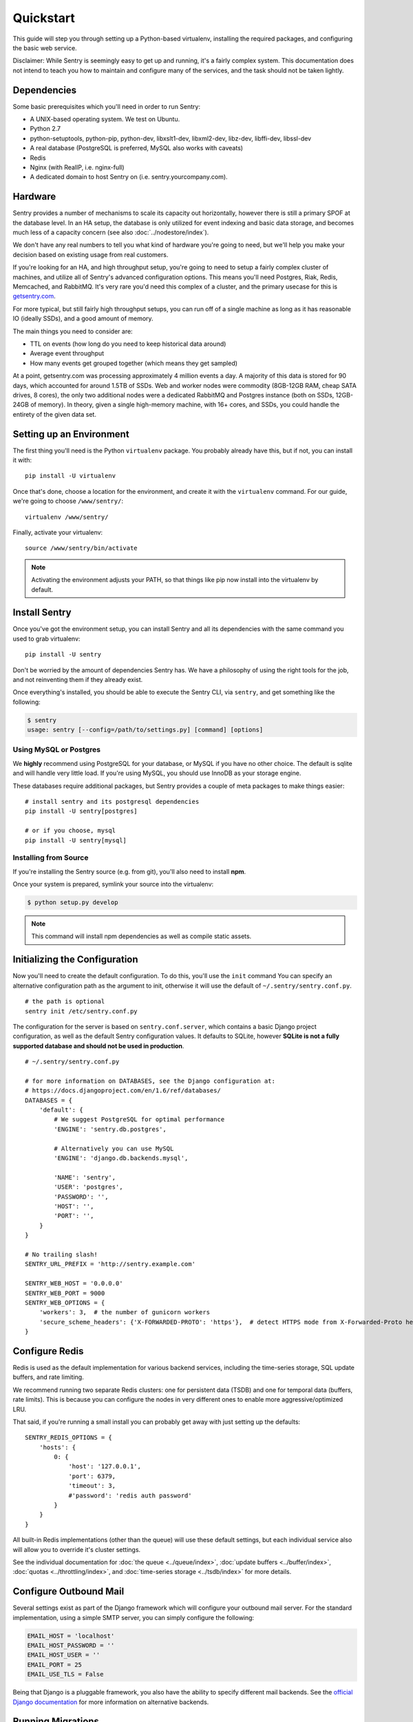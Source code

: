 Quickstart
==========

This guide will step you through setting up a Python-based virtualenv, installing the required packages,
and configuring the basic web service.

Disclaimer: While Sentry is seemingly easy to get up and running, it's a fairly complex system. This documentation does not intend to teach you how to maintain and configure many of the services, and the task should not be taken lightly.

Dependencies
------------

Some basic prerequisites which you'll need in order to run Sentry:

* A UNIX-based operating system. We test on Ubuntu.
* Python 2.7
* python-setuptools, python-pip, python-dev, libxslt1-dev, libxml2-dev, libz-dev, libffi-dev, libssl-dev
* A real database (PostgreSQL is preferred, MySQL also works with caveats)
* Redis
* Nginx (with RealIP, i.e. nginx-full)
* A dedicated domain to host Sentry on (i.e. sentry.yourcompany.com).

Hardware
--------

Sentry provides a number of mechanisms to scale its capacity out horizontally, however there is still a primary
SPOF at the database level. In an HA setup, the database is only utilized for event indexing and basic data
storage, and becomes much less of a capacity concern (see also :doc:`../nodestore/index`).

We don't have any real numbers to tell you what kind of hardware you're going to need, but we'll help you make
your decision based on existing usage from real customers.

If you're looking for an HA, and high throughput setup, you're going to need to setup a fairly complex cluster
of machines, and utilize all of Sentry's advanced configuration options. This means you'll need Postgres, Riak,
Redis, Memcached, and RabbitMQ. It's very rare you'd need this complex of a cluster, and the primary usecase for
this is `getsentry.com <https://getsentry.com/>`_.

For more typical, but still fairly high throughput setups, you can run off of a single machine as long as it has
reasonable IO (ideally SSDs), and a good amount of memory.

The main things you need to consider are:

- TTL on events (how long do you need to keep historical data around)
- Average event throughput
- How many events get grouped together (which means they get sampled)

At a point, getsentry.com was processing approximately 4 million events a day. A majority of this data is stored
for 90 days, which accounted for around 1.5TB of SSDs. Web and worker nodes were commodity (8GB-12GB RAM, cheap
SATA drives, 8 cores), the only two additional nodes were a dedicated RabbitMQ and Postgres instance (both on SSDs,
12GB-24GB of memory). In theory, given a single high-memory machine, with 16+ cores, and SSDs, you could handle
the entirety of the given data set.

Setting up an Environment
-------------------------

The first thing you'll need is the Python ``virtualenv`` package. You probably already
have this, but if not, you can install it with::

  pip install -U virtualenv

Once that's done, choose a location for the environment, and create it with the ``virtualenv``
command. For our guide, we're going to choose ``/www/sentry/``::

  virtualenv /www/sentry/

Finally, activate your virtualenv::

  source /www/sentry/bin/activate

.. note:: Activating the environment adjusts your PATH, so that things like pip now
          install into the virtualenv by default.

Install Sentry
--------------

Once you've got the environment setup, you can install Sentry and all its dependencies with
the same command you used to grab virtualenv::

  pip install -U sentry

Don't be worried by the amount of dependencies Sentry has. We have a philosophy of using the right tools for
the job, and not reinventing them if they already exist.

Once everything's installed, you should be able to execute the Sentry CLI, via ``sentry``, and get something
like the following:

.. code-block:: bash

  $ sentry
  usage: sentry [--config=/path/to/settings.py] [command] [options]


Using MySQL or Postgres
~~~~~~~~~~~~~~~~~~~~~~~

We **highly** recommend using PostgreSQL for your database, or MySQL if you have no other choice. The default
is sqlite and will handle very little load. If you're using MySQL, you should use InnoDB as your storage engine.

These databases require additional packages, but Sentry provides a couple of meta packages to make things easier:

::

  # install sentry and its postgresql dependencies
  pip install -U sentry[postgres]

  # or if you choose, mysql
  pip install -U sentry[mysql]


Installing from Source
~~~~~~~~~~~~~~~~~~~~~~

If you're installing the Sentry source (e.g. from git), you'll also need to install **npm**.

Once your system is prepared, symlink your source into the virtualenv:

.. code-block:: bash

  $ python setup.py develop

.. Note:: This command will install npm dependencies as well as compile static assets.


Initializing the Configuration
------------------------------

Now you'll need to create the default configuration. To do this, you'll use the ``init`` command
You can specify an alternative configuration path as the argument to init, otherwise it will use
the default of ``~/.sentry/sentry.conf.py``.

::

    # the path is optional
    sentry init /etc/sentry.conf.py

The configuration for the server is based on ``sentry.conf.server``, which contains a basic Django project
configuration, as well as the default Sentry configuration values. It defaults to SQLite, however **SQLite
is not a fully supported database and should not be used in production**.

::

    # ~/.sentry/sentry.conf.py

    # for more information on DATABASES, see the Django configuration at:
    # https://docs.djangoproject.com/en/1.6/ref/databases/
    DATABASES = {
        'default': {
            # We suggest PostgreSQL for optimal performance
            'ENGINE': 'sentry.db.postgres',

            # Alternatively you can use MySQL
            'ENGINE': 'django.db.backends.mysql',

            'NAME': 'sentry',
            'USER': 'postgres',
            'PASSWORD': '',
            'HOST': '',
            'PORT': '',
        }
    }

    # No trailing slash!
    SENTRY_URL_PREFIX = 'http://sentry.example.com'

    SENTRY_WEB_HOST = '0.0.0.0'
    SENTRY_WEB_PORT = 9000
    SENTRY_WEB_OPTIONS = {
        'workers': 3,  # the number of gunicorn workers
        'secure_scheme_headers': {'X-FORWARDED-PROTO': 'https'},  # detect HTTPS mode from X-Forwarded-Proto header
    }


Configure Redis
---------------

Redis is used as the default implementation for various backend services, including the time-series
storage, SQL update buffers, and rate limiting.

We recommend running two separate Redis clusters: one for persistent data (TSDB) and one for temporal
data (buffers, rate limits). This is because you can configure the nodes in very different ones to
enable more aggressive/optimized LRU.

That said, if you're running a small install you can probably get away with just setting up the defaults:

::

    SENTRY_REDIS_OPTIONS = {
        'hosts': {
            0: {
                'host': '127.0.0.1',
                'port': 6379,
                'timeout': 3,
                #'password': 'redis auth password'
            }
        }
    }

All built-in Redis implementations (other than the queue) will use these default settings, but each
individual service also will allow you to override it's cluster settings.

See the individual documentation for :doc:`the queue <../queue/index>`, :doc:`update buffers <../buffer/index>`,
:doc:`quotas <../throttling/index>`, and :doc:`time-series storage <../tsdb/index>` for more details.

Configure Outbound Mail
-----------------------

Several settings exist as part of the Django framework which will configure your outbound mail server. For the
standard implementation, using a simple SMTP server, you can simply configure the following:

.. code-block:: python

    EMAIL_HOST = 'localhost'
    EMAIL_HOST_PASSWORD = ''
    EMAIL_HOST_USER = ''
    EMAIL_PORT = 25
    EMAIL_USE_TLS = False

Being that Django is a pluggable framework, you also have the ability to specify different mail backends. See the
`official Django documentation <https://docs.djangoproject.com/en/1.3/topics/email/?from=olddocs#email-backends>`_ for
more information on alternative backends.

Running Migrations
------------------

Sentry provides an easy way to run migrations on the database on version upgrades. Before running it for
the first time you'll need to make sure you've created the database:

.. code-block:: bash

    # If you're using Postgres, and kept the database ``NAME`` as ``sentry``
    $ createdb -E utf-8 sentry

    # alternatively if you're using MySQL, ensure you've created the database:
    $ mysql -e 'create database sentry'

Once done, you can create the initial schema using the ``upgrade`` command:

.. code-block:: python

    $ sentry --config=/etc/sentry.conf.py upgrade

Next up you'll need to create the first user, which will act as a superuser:

.. code-block:: bash

    # create a new user
    $ sentry --config=/etc/sentry.conf.py createuser

All schema changes and database upgrades are handled via the ``upgrade`` command, and this is the first
thing you'll want to run when upgrading to future versions of Sentry.

.. note:: Internally, this uses `South <http://south.aeracode.org>`_ to manage database migrations.

Starting the Web Service
------------------------

Sentry provides a built-in webserver (powered by gunicorn and eventlet) to get you off the ground quickly,
also you can setup Sentry as WSGI application, in that case skip to section `Running Sentry as WSGI application`.

To start the webserver, you simply use ``sentry start``. If you opted to use an alternative configuration path
you can pass that via the --config option.

::

  # Sentry's server runs on port 9000 by default. Make sure your client reflects
  # the correct host and port!
  sentry --config=/etc/sentry.conf.py start

You should now be able to test the web service by visiting `http://localhost:9000/`.

.. note:: This doesn't run any workers in the background, so assuming queueing is enabled (default in 7.0.0+)
          no asyncrhonous tasks will be running.

Starting the Workers
--------------------

A large amount of Sentry's work is typically done via it's workers. While Sentry will seemingly work without
using a queue you will not actually see anything show up in Sentry.  Once you've configured the queue, you'll
also need to run workers. Generally, this is as simple as running "celery" from the Sentry CLI.

So do not forget to run the workers!

::

  sentry --config=/etc/sentry.conf.py celery worker -B

Technically there is a way to run sentry without the queues by setting ``CELERY_ALWAYS_EAGER`` to `True`
but this is heavily discouraged and not supported.

.. note:: `Celery <http://celeryproject.org/>`_ is an open source task framework for Python.

Setup a Reverse Proxy
---------------------

By default, Sentry runs on port 9000. Even if you change this, under normal conditions you won't be able to bind to
port 80. To get around this (and to avoid running Sentry as a privileged user, which you shouldn't), we recommend
you setup a simple web proxy.

Proxying with Apache
~~~~~~~~~~~~~~~~~~~~

Apache requires the use of mod_proxy for forwarding requests::

    ProxyPass / http://localhost:9000/
    ProxyPassReverse / http://localhost:9000/
    ProxyPreserveHost On
    RequestHeader set X-Forwarded-Proto "https" env=HTTPS

You will need to enable ``headers``, ``proxy``, and ``proxy_http`` apache modules to use these settings.

Proxying with Nginx
~~~~~~~~~~~~~~~~~~~

You'll use the builtin HttpProxyModule within Nginx to handle proxying::

    location / {
      proxy_pass         http://localhost:9000;
      proxy_redirect     off;

      proxy_set_header   Host              $host;
      proxy_set_header   X-Real-IP         $remote_addr;
      proxy_set_header   X-Forwarded-For   $proxy_add_x_forwarded_for;
      proxy_set_header   X-Forwarded-Proto $scheme;
    }

See :doc:`nginx` for more details on using Nginx.

Enabling SSL
~~~~~~~~~~~~~

If you are planning to use SSL, you will also need to ensure that you've
enabled detection within the reverse proxy (see the instructions above), as
well as within the Sentry configuration:

.. code-block:: python

    SECURE_PROXY_SSL_HEADER = ('HTTP_X_FORWARDED_PROTO', 'https')

Running Sentry as a Service
---------------------------

We recommend using whatever software you are most familiar with for managing Sentry processes. For us, that software
of choice is `Supervisor <http://supervisord.org/>`_.

Configure ``supervisord``
~~~~~~~~~~~~~~~~~~~~~~~~~

Configuring Supervisor couldn't be more simple. Just point it to the ``sentry`` executable in your virtualenv's bin/
folder and you're good to go.

::

  [program:sentry-web]
  directory=/www/sentry/
  command=/www/sentry/bin/sentry start
  autostart=true
  autorestart=true
  redirect_stderr=true
  stdout_logfile syslog
  stderr_logfile syslog

  [program:sentry-worker]
  directory=/www/sentry/
  command=/www/sentry/bin/sentry celery worker -B
  autostart=true
  autorestart=true
  redirect_stderr=true
  stdout_logfile syslog
  stderr_logfile syslog


Removing Old Data
-----------------

One of the most important things you're going to need to be aware of is storage costs. You'll want to setup a cron job that runs to automatically trim stale data. This won't guarantee space is reclaimed (i.e. by SQL), but it will try to minimize the footprint. This task is designed to run under various environments so it doesn't delete things in the most optimal way possible, but as long as you run it routinely (i.e. daily) you should be fine.

.. code-block:: bash

  $ crontab -e
  0 3 * * * sentry cleanup --days=30


Additional Utilities
--------------------

If you're familiar with Python you'll quickly find yourself at home, and even more so if you've used Django. The
``sentry`` command is just a simple wrapper around Django's ``django-admin.py``, which means you get all of the
power and flexibility that goes with it.

Some of those which you'll likely find useful are:

createuser
~~~~~~~~~~

Quick and easy creation of superusers. These users have full access to the entirety of the Sentry server.

runserver
~~~~~~~~~

Testing Sentry locally? Spin up Django's builtin runserver (or ``pip install django-devserver`` for something
slightly better).


What's Next?
------------

There are several applications you may want to add to the default Sentry install for various security or other uses. This
is a bit outside of the scope of normal (locked down) installs, as typically you'll host things on your internal network. That
said, you'll first need to understand how you can modify the default settings.

First pop open your ``sentry.conf.py``, and add the following to the **very top** of the file:

.. code-block:: python

  from sentry.conf.server import *

Now you'll have access to all of the default settings (Django and Sentry) to modify at your own will.

We recommend going over all of the defaults in the generated settings file, and familiarizing yourself with how the system is setup.
